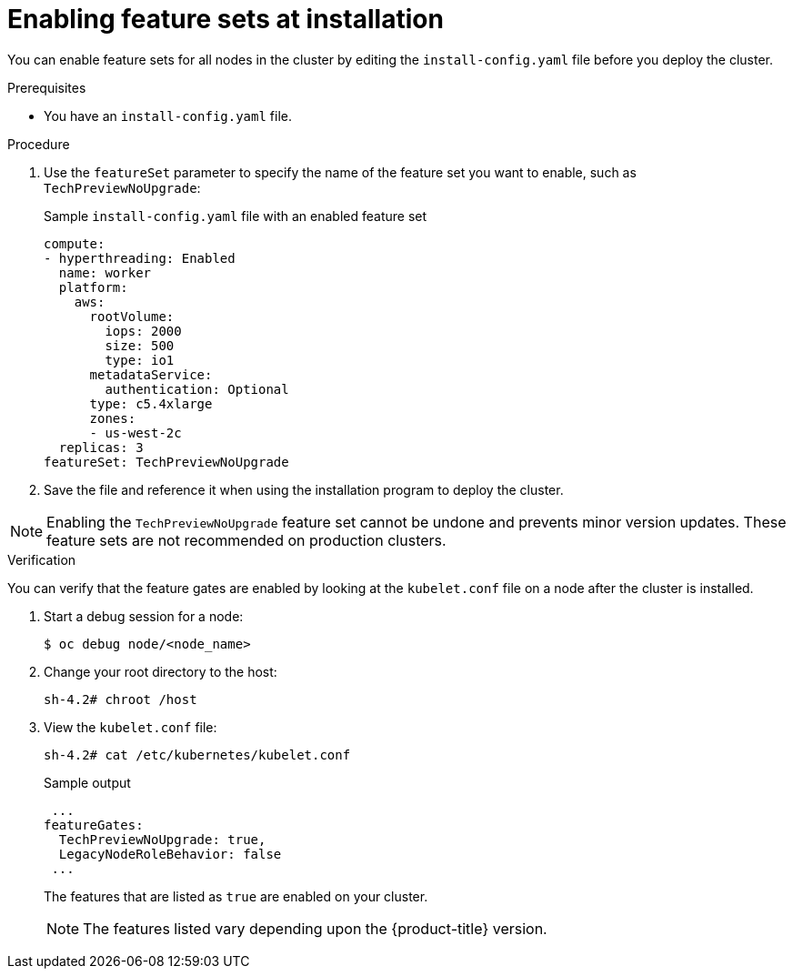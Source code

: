 // Module included in the following assemblies:
//
// * nodes/cluster/nodes-cluster-enabling-features.adoc

:_content-type: PROCEDURE
[id="nodes-cluster-enabling-features-install_{context}"]
= Enabling feature sets at installation

You can enable feature sets for all nodes in the cluster by editing the `install-config.yaml` file before you deploy the cluster.

.Prerequisites

* You have an `install-config.yaml` file.

.Procedure

. Use the `featureSet` parameter to specify the name of the feature set you want to enable, such as `TechPreviewNoUpgrade`:
+
.Sample `install-config.yaml` file with an enabled feature set

[source,yaml]
----
compute:
- hyperthreading: Enabled
  name: worker
  platform:
    aws:
      rootVolume:
        iops: 2000
        size: 500
        type: io1
      metadataService:
        authentication: Optional
      type: c5.4xlarge
      zones:
      - us-west-2c
  replicas: 3
featureSet: TechPreviewNoUpgrade
----

. Save the file and reference it when using the installation program to deploy the cluster.

[NOTE]
====
Enabling the `TechPreviewNoUpgrade` feature set cannot be undone and prevents minor version updates. These feature sets are not recommended on production clusters.
====

.Verification

You can verify that the feature gates are enabled by looking at the `kubelet.conf` file on a node after the cluster is installed.

. Start a debug session for a node:
+
[source,terminal]
----
$ oc debug node/<node_name>
----

. Change your root directory to the host:
+
[source,terminal]
----
sh-4.2# chroot /host
----

. View the `kubelet.conf` file:
+
[source,terminal]
----
sh-4.2# cat /etc/kubernetes/kubelet.conf
----
+
.Sample output
+
[source,terminal]
----
 ...
featureGates:
  TechPreviewNoUpgrade: true,
  LegacyNodeRoleBehavior: false
 ...
----
+
The features that are listed as `true` are enabled on your cluster.
+
[NOTE]
====
The features listed vary depending upon the {product-title} version.
====
